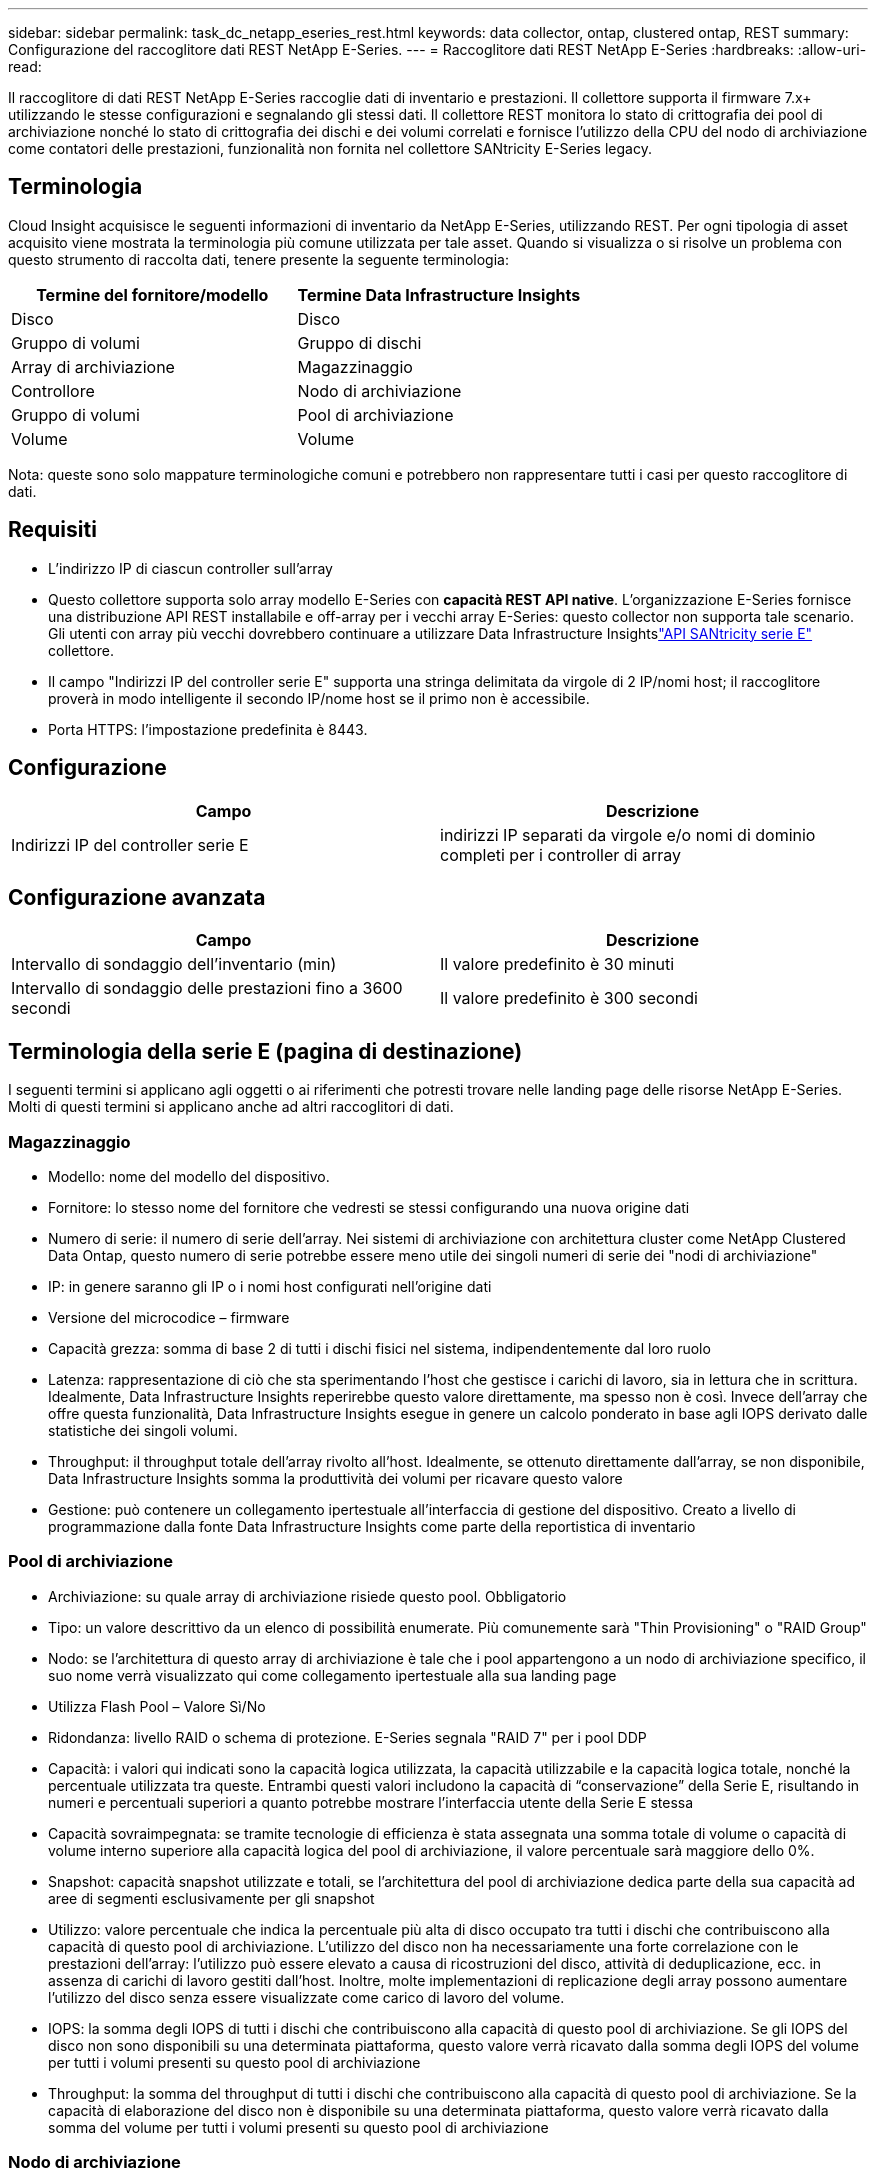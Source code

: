---
sidebar: sidebar 
permalink: task_dc_netapp_eseries_rest.html 
keywords: data collector, ontap, clustered ontap, REST 
summary: Configurazione del raccoglitore dati REST NetApp E-Series. 
---
= Raccoglitore dati REST NetApp E-Series
:hardbreaks:
:allow-uri-read: 


[role="lead"]
Il raccoglitore di dati REST NetApp E-Series raccoglie dati di inventario e prestazioni.  Il collettore supporta il firmware 7.x+ utilizzando le stesse configurazioni e segnalando gli stessi dati.  Il collettore REST monitora lo stato di crittografia dei pool di archiviazione nonché lo stato di crittografia dei dischi e dei volumi correlati e fornisce l'utilizzo della CPU del nodo di archiviazione come contatori delle prestazioni, funzionalità non fornita nel collettore SANtricity E-Series legacy.



== Terminologia

Cloud Insight acquisisce le seguenti informazioni di inventario da NetApp E-Series, utilizzando REST.  Per ogni tipologia di asset acquisito viene mostrata la terminologia più comune utilizzata per tale asset.  Quando si visualizza o si risolve un problema con questo strumento di raccolta dati, tenere presente la seguente terminologia:

[cols="2*"]
|===
| Termine del fornitore/modello | Termine Data Infrastructure Insights 


| Disco | Disco 


| Gruppo di volumi | Gruppo di dischi 


| Array di archiviazione | Magazzinaggio 


| Controllore | Nodo di archiviazione 


| Gruppo di volumi | Pool di archiviazione 


| Volume | Volume 
|===
Nota: queste sono solo mappature terminologiche comuni e potrebbero non rappresentare tutti i casi per questo raccoglitore di dati.



== Requisiti

* L'indirizzo IP di ciascun controller sull'array
* Questo collettore supporta solo array modello E-Series con *capacità REST API native*.  L'organizzazione E-Series fornisce una distribuzione API REST installabile e off-array per i vecchi array E-Series: questo collector non supporta tale scenario.  Gli utenti con array più vecchi dovrebbero continuare a utilizzare Data Infrastructure Insightslink:task_dc_na_eseries.html["API SANtricity serie E"] collettore.
* Il campo "Indirizzi IP del controller serie E" supporta una stringa delimitata da virgole di 2 IP/nomi host; il raccoglitore proverà in modo intelligente il secondo IP/nome host se il primo non è accessibile.
* Porta HTTPS: l'impostazione predefinita è 8443.




== Configurazione

[cols="2*"]
|===
| Campo | Descrizione 


| Indirizzi IP del controller serie E | indirizzi IP separati da virgole e/o nomi di dominio completi per i controller di array 
|===


== Configurazione avanzata

[cols="2*"]
|===
| Campo | Descrizione 


| Intervallo di sondaggio dell'inventario (min) | Il valore predefinito è 30 minuti 


| Intervallo di sondaggio delle prestazioni fino a 3600 secondi | Il valore predefinito è 300 secondi 
|===


== Terminologia della serie E (pagina di destinazione)

I seguenti termini si applicano agli oggetti o ai riferimenti che potresti trovare nelle landing page delle risorse NetApp E-Series.  Molti di questi termini si applicano anche ad altri raccoglitori di dati.



=== Magazzinaggio

* Modello: nome del modello del dispositivo.
* Fornitore: lo stesso nome del fornitore che vedresti se stessi configurando una nuova origine dati
* Numero di serie: il numero di serie dell'array.  Nei sistemi di archiviazione con architettura cluster come NetApp Clustered Data Ontap, questo numero di serie potrebbe essere meno utile dei singoli numeri di serie dei "nodi di archiviazione"
* IP: in genere saranno gli IP o i nomi host configurati nell'origine dati
* Versione del microcodice – firmware
* Capacità grezza: somma di base 2 di tutti i dischi fisici nel sistema, indipendentemente dal loro ruolo
* Latenza: rappresentazione di ciò che sta sperimentando l'host che gestisce i carichi di lavoro, sia in lettura che in scrittura.  Idealmente, Data Infrastructure Insights reperirebbe questo valore direttamente, ma spesso non è così.  Invece dell'array che offre questa funzionalità, Data Infrastructure Insights esegue in genere un calcolo ponderato in base agli IOPS derivato dalle statistiche dei singoli volumi.
* Throughput: il throughput totale dell'array rivolto all'host.  Idealmente, se ottenuto direttamente dall'array, se non disponibile, Data Infrastructure Insights somma la produttività dei volumi per ricavare questo valore
* Gestione: può contenere un collegamento ipertestuale all'interfaccia di gestione del dispositivo.  Creato a livello di programmazione dalla fonte Data Infrastructure Insights come parte della reportistica di inventario  




=== Pool di archiviazione

* Archiviazione: su quale array di archiviazione risiede questo pool. Obbligatorio
* Tipo: un valore descrittivo da un elenco di possibilità enumerate.  Più comunemente sarà "Thin Provisioning" o "RAID Group"
* Nodo: se l'architettura di questo array di archiviazione è tale che i pool appartengono a un nodo di archiviazione specifico, il suo nome verrà visualizzato qui come collegamento ipertestuale alla sua landing page
* Utilizza Flash Pool – Valore Sì/No
* Ridondanza: livello RAID o schema di protezione.  E-Series segnala "RAID 7" per i pool DDP
* Capacità: i valori qui indicati sono la capacità logica utilizzata, la capacità utilizzabile e la capacità logica totale, nonché la percentuale utilizzata tra queste.  Entrambi questi valori includono la capacità di “conservazione” della Serie E, risultando in numeri e percentuali superiori a quanto potrebbe mostrare l’interfaccia utente della Serie E stessa
* Capacità sovraimpegnata: se tramite tecnologie di efficienza è stata assegnata una somma totale di volume o capacità di volume interno superiore alla capacità logica del pool di archiviazione, il valore percentuale sarà maggiore dello 0%.
* Snapshot: capacità snapshot utilizzate e totali, se l'architettura del pool di archiviazione dedica parte della sua capacità ad aree di segmenti esclusivamente per gli snapshot
* Utilizzo: valore percentuale che indica la percentuale più alta di disco occupato tra tutti i dischi che contribuiscono alla capacità di questo pool di archiviazione.  L'utilizzo del disco non ha necessariamente una forte correlazione con le prestazioni dell'array: l'utilizzo può essere elevato a causa di ricostruzioni del disco, attività di deduplicazione, ecc. in assenza di carichi di lavoro gestiti dall'host.  Inoltre, molte implementazioni di replicazione degli array possono aumentare l'utilizzo del disco senza essere visualizzate come carico di lavoro del volume.
* IOPS: la somma degli IOPS di tutti i dischi che contribuiscono alla capacità di questo pool di archiviazione.  Se gli IOPS del disco non sono disponibili su una determinata piattaforma, questo valore verrà ricavato dalla somma degli IOPS del volume per tutti i volumi presenti su questo pool di archiviazione
* Throughput: la somma del throughput di tutti i dischi che contribuiscono alla capacità di questo pool di archiviazione.  Se la capacità di elaborazione del disco non è disponibile su una determinata piattaforma, questo valore verrà ricavato dalla somma del volume per tutti i volumi presenti su questo pool di archiviazione




=== Nodo di archiviazione

* Archiviazione: di quale array di archiviazione fa parte questo nodo. Obbligatorio
* Partner HA: sulle piattaforme in cui un nodo eseguirà il failover su un solo altro nodo, generalmente verrà visualizzato qui
* Stato: salute del nodo.  Disponibile solo quando l'array è sufficientemente integro da poter essere inventariato da una fonte dati
* Modello: nome del modello del nodo
* Versione: nome della versione del dispositivo.
* Numero di serie: il numero di serie del nodo
* Memoria – memoria base 2 se disponibile
* Utilizzo: in genere un numero di utilizzo della CPU o, nel caso di NetApp Ontap, un indice di stress del controller.  L'utilizzo non è attualmente disponibile per NetApp E-Series
* IOPS: numero che rappresenta gli IOPS gestiti dall'host su questo controller.  Idealmente, l'origine è direttamente dall'array; se non disponibile, verrà calcolato sommando tutti gli IOPS per i volumi che appartengono esclusivamente a questo nodo.
* Latenza: numero che rappresenta la latenza tipica dell'host o il tempo di risposta su questo controller.  Idealmente, l'origine è direttamente dall'array; se non disponibile, verrà calcolato eseguendo un calcolo ponderato degli IOP dai volumi che appartengono esclusivamente a questo nodo.
* Throughput: numero che rappresenta il throughput gestito dall'host su questo controller.  Idealmente, la fonte dovrebbe essere direttamente l'array; se non disponibile, verrà calcolato sommando tutta la produttività dei volumi che appartengono esclusivamente a questo nodo.
* Processori – numero di CPU




== Risoluzione dei problemi

Ulteriori informazioni su questo raccoglitore di dati possono essere trovate dalink:concept_requesting_support.html["Supporto"] pagina o nellalink:reference_data_collector_support_matrix.html["Matrice di supporto del raccoglitore dati"] .
